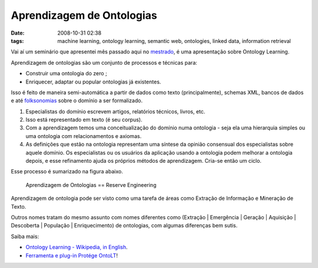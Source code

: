 Aprendizagem de Ontologias
##########################
:date: 2008-10-31 02:38
:tags: machine learning, ontology learning, semantic web, ontologies, linked data, information retrieval

Vai aí um seminário que apresentei mês passado aqui no `mestrado <http://www.cin.ufpe.br/~in1099/082/>`_, é uma apresentação sobre Ontology Learning.

Aprendizagem de ontologias são um conjunto de processos e técnicas para:

*  Construir uma ontologia do zero ;
*  Enriquecer, adaptar ou popular ontologias já existentes.

.. raw:: html

    <iframe src="//www.slideshare.net/slideshow/embed_code/1158121" width="427" height="356" frameborder="0" marginwidth="0" marginheight="0" scrolling="no" style="border:1px solid #CCC; border-width:1px 1px 0; margin-bottom:5px; max-width: 100%;" allowfullscreen>
    </iframe>
    <div style="margin-bottom:20px">
        <strong>
            <a href="https://www.slideshare.net/icaromedeiros/slidesontolearning" title="Ontology Learning" target="_blank">Ontology Learning</a>
        </strong> from
        <strong>
            <a href="http://www.slideshare.net/icaromedeiros" target="_blank">Ícaro Medeiros</a>
        </strong>
    </div>

Isso é feito de maneira semi-automática a partir de dados como texto (principalmente), schemas XML, bancos de dados e até `folksonomias <{filename}a-fantastica-fabrica-de-conhecimento.rst>`_ sobre o domínio a ser formalizado.

#. Especialistas do domínio escrevem artigos, relatórios técnicos, livros, etc.

#. Isso está representado em texto (é seu corpus).

#. Com a aprendizagem temos uma conceitualização do domínio numa ontologia - seja ela uma hierarquia simples ou uma ontologia com relacionamentos e axiomas.

#. As definições que estão na ontologia representam uma síntese da opinião consensual dos especialistas sobre aquele domínio. Os especialistas ou os usuários da aplicação usando a ontologia podem melhorar a ontologia depois, e esse refinamento ajuda os próprios métodos de aprendizagem. Cria-se então um ciclo.

Esse processo é sumarizado na figura abaixo.

.. figure:: images/reverse.png
   :class: align-center
   :alt: Aprendizagem de Ontologias == Reserve Engineering

   Aprendizagem de Ontologias == Reserve Engineering

Aprendizagem de ontologia pode ser visto como uma tarefa de áreas como Extração de Informação e Mineração de Texto.

Outros nomes tratam do mesmo assunto com nomes diferentes como
(Extração \| Emergência \| Geração \| Aquisição \|
Descoberta \| População \| Enriquecimento) de ontologias, com algumas diferenças bem sutis.

Saiba mais:

* `Ontology Learning - Wikipedia, in English`_.
* `Ferramenta e plug-in Protége OntoLT`_!

.. _Aprendizagem de Ontologias (A presentation about Ontology Learning by Ícaro Medeiros - semantic web 2.0 3.0 ontologies engineering paris hilton barak obama): http://www.slideshare.net/icaromedeiros/slidesontolearning
.. _Ontology Learning - Wikipedia, in English: http://en.wikipedia.org/wiki/Ontology_learning
.. _Ferramenta e plug-in Protége OntoLT: http://olp.dfki.de/OntoLT/OntoLT.htm
